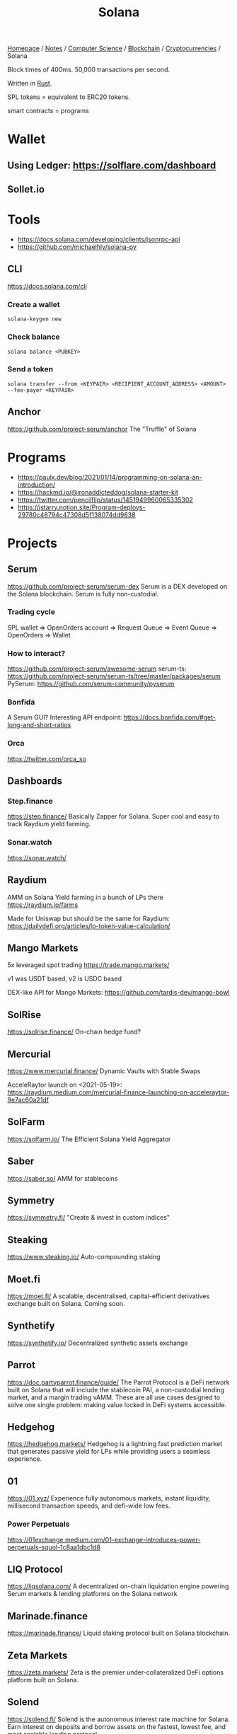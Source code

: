 #+title: Solana

[[file:../../../../homepage.org][Homepage]] / [[file:../../../../notes.org][Notes]] / [[file:../../../computer-science.org][Computer Science]] / [[file:../../blockchain.org][Blockchain]] / [[file:../cryptocurrencies.org][Cryptocurrencies]] / Solana

Block times of 400ms.
50,000 transactions per second.

Written in [[file:../../languages/rust.org][Rust]].

SPL tokens = equivalent to ERC20 tokens.

smart contracts = programs

* Wallet
** Using Ledger: https://solflare.com/dashboard
** Sollet.io

* Tools
- https://docs.solana.com/developing/clients/jsonrpc-api
- https://github.com/michaelhly/solana-py

** CLI
https://docs.solana.com/cli
*** Create a wallet
=solana-keygen new=
*** Check balance
=solana balance <PUBKEY>=
*** Send a token
=solana transfer --from <KEYPAIR> <RECIPIENT_ACCOUNT_ADDRESS> <AMOUNT> --fee-payer <KEYPAIR>=

** Anchor
https://github.com/project-serum/anchor
The "Truffle" of Solana

* Programs
- https://paulx.dev/blog/2021/01/14/programming-on-solana-an-introduction/
- https://hackmd.io/@ironaddicteddog/solana-starter-kit
- https://twitter.com/pencilflip/status/1451949960065335302
- https://jstarry.notion.site/Program-deploys-29780c48794c47308d5f138074dd9838

* Projects
** Serum
https://github.com/project-serum/serum-dex
Serum is a DEX developed on the Solana blockchain.
Serum is fully non-custodial.
*** Trading cycle
SPL wallet => OpenOrders account => Request Queue => Event Queue => OpenOrders => Wallet
*** How to interact?
https://github.com/project-serum/awesome-serum
serum-ts: https://github.com/project-serum/serum-ts/tree/master/packages/serum
PySerum: https://github.com/serum-community/pyserum
*** Bonfida
A Serum GUI?
Interesting API endpoint: https://docs.bonfida.com/#get-long-and-short-ratios
*** Orca
https://twitter.com/orca_so

** Dashboards
*** Step.finance
https://step.finance/
Basically Zapper for Solana.
Super cool and easy to track Raydium yield farming.

*** Sonar.watch
https://sonar.watch/

** Raydium
AMM on Solana
Yield farming in a bunch of LPs there
https://raydium.io/farms

Made for Uniswap but should be the same for Raydium:
https://dailydefi.org/articles/lp-token-value-calculation/

** Mango Markets
5x leveraged spot trading
https://trade.mango.markets/

v1 was USDT based, v2 is USDC based

DEX-like API for Mango Markets: https://github.com/tardis-dev/mango-bowl

** SolRise
https://solrise.finance/
On-chain hedge fund?

** Mercurial
https://www.mercurial.finance/
Dynamic Vaults with Stable Swaps

AcceleRaytor launch on <2021-05-19>:
https://raydium.medium.com/mercurial-finance-launching-on-acceleraytor-9e7ac60a21df

** SolFarm
https://solfarm.io/
The Efficient Solana Yield Aggregator

** Saber
https://saber.so/
AMM for stablecoins

** Symmetry
https://symmetry.fi/
"Create & invest in custom indices"

** Steaking
https://www.steaking.io/
Auto-compounding staking

** Moet.fi
https://moet.fi/
A scalable, decentralised, capital-efficient derivatives
exchange built on Solana.
Coming soon.

** Synthetify
https://synthetify.io/
Decentralized synthetic assets exchange

** Parrot
https://doc.partyparrot.finance/guide/
The Parrot Protocol is a DeFi network built on Solana that will include the stablecoin PAI, a non-custodial lending market, and a margin trading vAMM. These are all use cases designed to solve one single problem: making value locked in DeFi systems accessible.

** Hedgehog
https://hedgehog.markets/
Hedgehog is a lightning fast prediction market that generates passive yield for LPs while providing users a seamless experience.

** 01
https://01.xyz/
Experience fully autonomous markets, instant liquidity, millisecond transaction speeds, and defi-wide low fees.

*** Power Perpetuals
https://01exchange.medium.com/01-exchange-introduces-power-perpetuals-squol-1c8aa1dbc1d8

** LIQ Protocol
https://liqsolana.com/
A decentralized on-chain liquidation engine powering Serum markets & lending platforms on the Solana network

** Marinade.finance
https://marinade.finance/
Liquid staking protocol built on Solana blockchain.

** Zeta Markets
https://zeta.markets/
Zeta is the premier under-collateralized DeFi options platform built on Solana.

** Solend
https://solend.fi/
Solend is the autonomous interest rate machine for Solana.
Earn interest on deposits and borrow assets on the fastest, lowest fee, and most scalable lending protocol.

** Francium
https://francium.io/
An Innovative Leveraged Yield Protocol with Diverse Community Strategies Built on Solana
https://francium-defi.medium.com/francium-explained-what-is-leveraged-yield-farming-lyf-5a203a0d649

** Port Finance
https://port.finance/
The First Non-Custodial Liquidity Protocol On Solana
Flash loans?

** Drift Protocol
https://www.drift.trade/
A lightning-fast and scalable perpetual futures DEX.

** Jet Protocol
https://www.jetprotocol.io/
Jet is a decentralized borrowing and lending protocol built for speed, power, and scalability on Solana. We’re here to add jet fuel to the fire of the DeFi revolution.

** Jupiter
https://jup.ag/
Aggregator for best swap execution (1inch of Solana)

** Apricot
https://app.apricot.one/
Better lending, IDO soon

** Chest.fi
https://www.chest.fi/
Solana’s Premiere Yield Boosting Engine Token?

** Hubble
https://hubbleprotocol.io/
Supercharge Your
Liquidity On Solana

Mint USDH stablecoin at 0% interest
against multiple types of collateral

** Otter Cash
https://otter.cash/
A privacy layer for the Solana ecosystem.
"Tornado" of Solana

** Cypher
https://cypher.trade/
cypher enables global access to historically gated pre-public markets.

** List of new projects
https://solasystem.io/

** NFTs
*** SolanaMonkeyBusiness (SMB)
https://solanamonkey.business/
*** Solend NFT isolated pool
https://blog.solend.fi/nft-isolated-pool-with-solana-monkey-business-5396ea91235b
